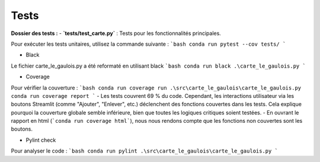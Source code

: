 Tests
=====


**Dossier des tests :**
- **`tests/test_carte.py`** : Tests pour les fonctionnalités principales.

Pour exécuter les tests unitaires, utilisez la commande suivante :
```bash
conda run pytest --cov tests/
```

- Black

Le fichier carte_le_gaulois.py a été reformaté en utilisant black
```bash
conda run black .\carte_le_gaulois.py
```

- Coverage

Pour vérifier la couverture :
```bash
conda run coverage run .\src\carte_le_gaulois\carte_le_gaulois.py
conda run coverage report
```
- Les tests couvrent 69 % du code. Cependant, les interactions utilisateur via les boutons Streamlit (comme "Ajouter", "Enlever", etc.) déclenchent des fonctions couvertes dans les tests. Cela explique pourquoi la couverture globale semble inférieure, bien que toutes les logiques critiques soient testées.
- En ouvrant le rapport en html (```conda run coverage html```), nous nous rendons compte que les fonctions non couvertes sont les boutons. 

- Pylint check

Pour analyser le code :
```bash
conda run pylint .\src\carte_le_gaulois\carte_le_gaulois.py
```

